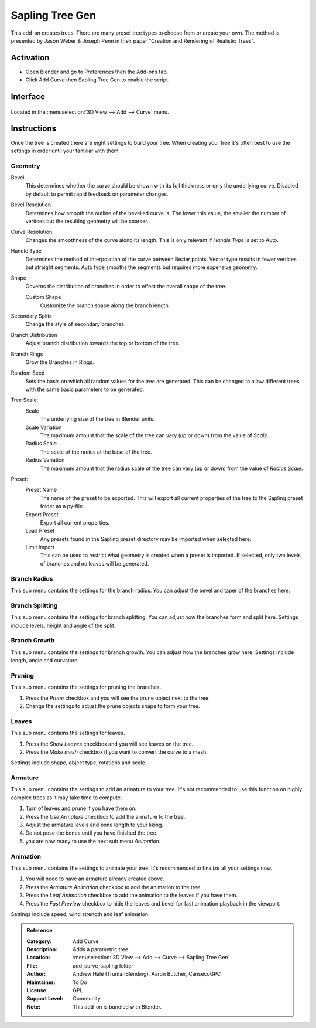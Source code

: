 
****************
Sapling Tree Gen
****************

This add-on creates trees. There are many preset tree types to choose from or create your own.
The method is presented by Jason Weber & Joseph Penn in their paper "Creation and Rendering of Realistic Trees".


Activation
==========

- Open Blender and go to Preferences then the Add-ons tab.
- Click Add Curve then Sapling Tree Gen to enable the script.


Interface
=========

.. figure:: /images/addons_add-curve_sapling_example.jpg
   :align: center
   :width: 640px

Located in the :menuselection:`3D View --> Add --> Curve` menu.


Instructions
============

Once the tree is created there are eight settings to build your tree.
When creating your tree it's often best to use the settings in order until your familiar with them.


Geometry
--------

Bevel
   This determines whether the curve should be shown with its full thickness or only the underlying curve.
   Disabled by default to permit rapid feedback on parameter changes.
Bevel Resolution
   Determines how smooth the outline of the bevelled curve is.
   The lower this value, the smaller the number of vertices but
   the resulting geometry will be coarser.
Curve Resolution
   Changes the smoothness of the curve along its length. This is only relevant if *Handle Type* is set to Auto.

Handle Type
   Determines the method of interpolation of the curve between Bézier points.
   Vector type results in fewer vertices but straight segments.
   Auto type smooths the segments but requires more expensive geometry.
Shape
   Governs the distribution of branches in order to effect the overall shape of the tree.

   Custom Shape
      Customize the branch shape along the branch length.

Secondary Splits
   Change the style of secondary branches.
Branch Distribution
   Adjust branch distribution towards the top or bottom of the tree.
Branch Rings
   Grow the Branches in Rings.
Random Seed
   Sets the basis on which all random values for the tree are generated.
   This can be changed to allow different trees with the same basic parameters to be generated.

Tree Scale:
   Scale
      The underlying size of the tree in Blender units.
   Scale Variation
      The maximum amount that the scale of the tree can vary (up or down) from the value of *Scale*.
   Radius Scale
      The scale of the radius at the base of the tree.
   Radius Variation
      The maximum amount that the radius scale of the tree can vary (up or down) from the value of *Radius Scale*.

Preset:
   Preset Name
      The name of the preset to be exported. This will export all current properties of the tree to
      the Sapling preset folder as a py-file.
   Export Preset
      Export all current properties.
   Load Preset
      Any presets found in the Sapling preset directory may be imported when selected here.
   Limit Import
      This can be used to restrict what geometry is created when a preset is imported.
      If selected, only two levels of branches and no leaves will be generated.


Branch Radius
-------------

This sub menu contains the settings for the branch radius.
You can adjust the bevel and taper of the branches here.


Branch Splitting
----------------

This sub menu contains the settings for branch splitting.
You can adjust how the branches form and split here.
Settings include levels, height and angle of the split.


Branch Growth
-------------

This sub menu contains the settings for branch growth.
You can adjust how the branches grow here.
Settings include length, angle and curvature.


Pruning
-------

This sub menu contains the settings for pruning the branches.

#. Press the *Prune* checkbox and you will see the prune object next to the tree.
#. Change the settings to adjust the prune objects shape to form your tree.


Leaves
------

This sub menu contains the settings for leaves.

#. Press the *Show Leaves* checkbox and you will see leaves on the tree.
#. Press the *Make mesh* checkbox if you want to convert the curve to a mesh.

Settings include shape, object type, rotations and scale.


Armature
--------

This sub menu contains the settings to add an armature to your tree.
It's not recommended to use this function on highly complex trees as it may take time to compute.

#. Turn of leaves and prune if you have them on.
#. Press the *Use Armature* checkbox to add the armature to the tree.
#. Adjust the armature levels and bone length to your liking.
#. Do not pose the bones until you have finished the tree.
#. you are now ready to use the next sub menu *Animation*.


Animation
---------

This sub menu contains the settings to animate your tree.
It's recommended to finalize all your settings now.

#. You will need to have an armature already created above.
#. Press the *Armature Animation* checkbox to add the animation to the tree.
#. Press the *Leaf Animation* checkbox to add the animation to the leaves if you have them.
#. Press the *Fast Preview* checkbox to hide the leaves and bevel for fast animation playback in the viewport.

Settings include speed, wind strength and leaf animation.


.. admonition:: Reference
   :class: refbox

   :Category:  Add Curve
   :Description: Adds a parametric tree.
   :Location: :menuselection:`3D View --> Add --> Curve --> Sapling Tree Gen`
   :File: add_curve_sapling folder
   :Author: Andrew Hale (TrumanBlending), Aaron Butcher, CansecoGPC
   :Maintainer: To Do
   :License: GPL
   :Support Level: Community
   :Note: This add-on is bundled with Blender.

